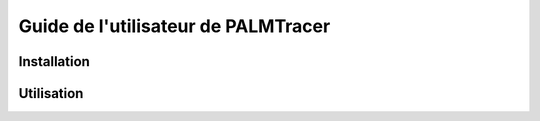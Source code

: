 Guide de l'utilisateur de PALMTracer
====================================

Installation
------------

Utilisation
-----------
